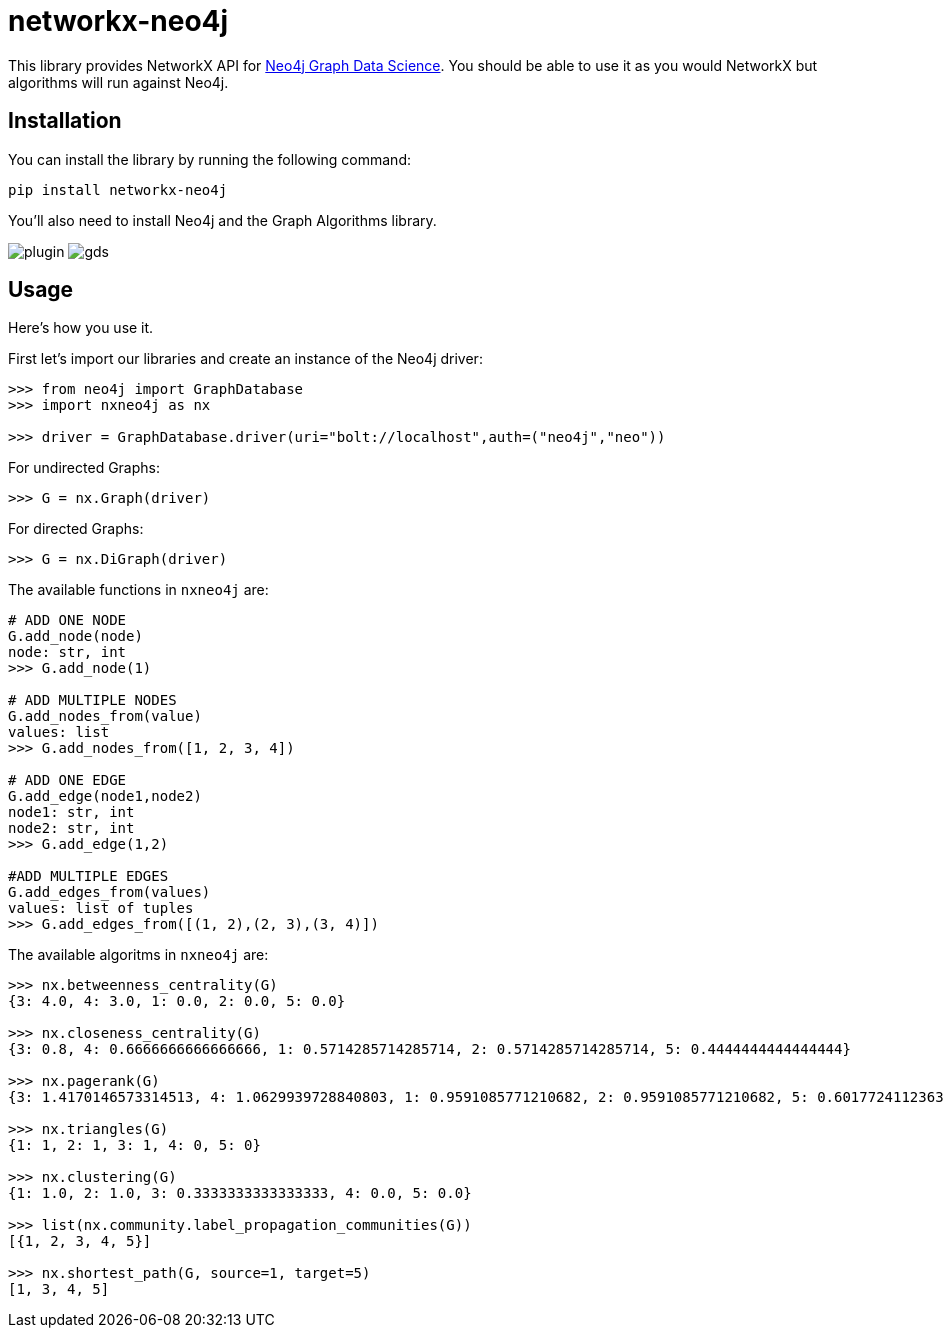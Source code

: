 = networkx-neo4j

This library provides NetworkX API for https://github.com/neo4j/graph-data-science/[Neo4j Graph Data Science^].
You should be able to use it as you would NetworkX but algorithms will run against Neo4j.

== Installation

You can install the library by running the following command:

[source, bash]
----
pip install networkx-neo4j
----

You'll also need to install Neo4j and the Graph Algorithms library.

image:images/plugin.png[plugin]
image:images/gds.png[gds]

== Usage

Here's how you use it.

First let's import our libraries and create an instance of the Neo4j driver:

[source, python]
----
>>> from neo4j import GraphDatabase
>>> import nxneo4j as nx

>>> driver = GraphDatabase.driver(uri="bolt://localhost",auth=("neo4j","neo"))
----
For undirected Graphs:
[source, python]
----
>>> G = nx.Graph(driver)
----
For directed Graphs:
[source, python]
----
>>> G = nx.DiGraph(driver)
----

The available functions in `nxneo4j` are:
[source, python]
----
# ADD ONE NODE
G.add_node(node)
node: str, int
>>> G.add_node(1)

# ADD MULTIPLE NODES
G.add_nodes_from(value)
values: list
>>> G.add_nodes_from([1, 2, 3, 4])

# ADD ONE EDGE
G.add_edge(node1,node2)
node1: str, int
node2: str, int
>>> G.add_edge(1,2)

#ADD MULTIPLE EDGES
G.add_edges_from(values)
values: list of tuples
>>> G.add_edges_from([(1, 2),(2, 3),(3, 4)])
----

The available algoritms in `nxneo4j` are:
[source, python]
----
>>> nx.betweenness_centrality(G)
{3: 4.0, 4: 3.0, 1: 0.0, 2: 0.0, 5: 0.0}

>>> nx.closeness_centrality(G)
{3: 0.8, 4: 0.6666666666666666, 1: 0.5714285714285714, 2: 0.5714285714285714, 5: 0.4444444444444444}

>>> nx.pagerank(G)
{3: 1.4170146573314513, 4: 1.0629939728840803, 1: 0.9591085771210682, 2: 0.9591085771210682, 5: 0.6017724112363687}

>>> nx.triangles(G)
{1: 1, 2: 1, 3: 1, 4: 0, 5: 0}

>>> nx.clustering(G)
{1: 1.0, 2: 1.0, 3: 0.3333333333333333, 4: 0.0, 5: 0.0}

>>> list(nx.community.label_propagation_communities(G))
[{1, 2, 3, 4, 5}]

>>> nx.shortest_path(G, source=1, target=5)
[1, 3, 4, 5]

----
